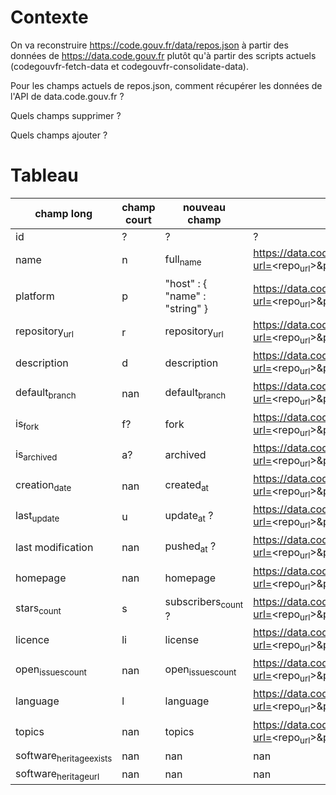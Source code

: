 * Contexte

On va reconstruire https://code.gouv.fr/data/repos.json à partir des
données de https://data.code.gouv.fr plutôt qu'à partir des scripts
actuels (codegouvfr-fetch-data et codegouvfr-consolidate-data). 

Pour les champs actuels de repos.json, comment récupérer les données
de l'API de data.code.gouv.fr ?

Quels champs supprimer ?

Quels champs ajouter ?

* Tableau

| champ long               | champ court | nouveau champ                  | url                                                                                    |
|--------------------------+-------------+--------------------------------+----------------------------------------------------------------------------------------|
| id                       | ?           | ?                              | ?                                                                                      |
| name                     | n           | full_name                      | https://data.code.gouv.fr/api/v1/repositories/lookup?url=<repo_url>&purl=<package_url> |
| platform                 | p           | "host" : { "name" : "string" } | https://data.code.gouv.fr/api/v1/repositories/lookup?url=<repo_url>&purl=<package_url> |
| repository_url           | r           | repository_url                 | https://data.code.gouv.fr/api/v1/repositories/lookup?url=<repo_url>&purl=<package_url> |
| description              | d           | description                    | https://data.code.gouv.fr/api/v1/repositories/lookup?url=<repo_url>&purl=<package_url> |
| default_branch           | nan         | default_branch                 | https://data.code.gouv.fr/api/v1/repositories/lookup?url=<repo_url>&purl=<package_url> |
| is_fork                  | f?          | fork                           | https://data.code.gouv.fr/api/v1/repositories/lookup?url=<repo_url>&purl=<package_url> |
| is_archived              | a?          | archived                       | https://data.code.gouv.fr/api/v1/repositories/lookup?url=<repo_url>&purl=<package_url> |
| creation_date            | nan         | created_at                     | https://data.code.gouv.fr/api/v1/repositories/lookup?url=<repo_url>&purl=<package_url> |
| last_update              | u           | update_at ?                    | https://data.code.gouv.fr/api/v1/repositories/lookup?url=<repo_url>&purl=<package_url> |
| last modification        | nan         | pushed_at ?                    | https://data.code.gouv.fr/api/v1/repositories/lookup?url=<repo_url>&purl=<package_url> |
| homepage                 | nan         | homepage                       | https://data.code.gouv.fr/api/v1/repositories/lookup?url=<repo_url>&purl=<package_url> |
| stars_count              | s           | subscribers_count ?            | https://data.code.gouv.fr/api/v1/repositories/lookup?url=<repo_url>&purl=<package_url> |
| licence                  | li          | license                        | https://data.code.gouv.fr/api/v1/repositories/lookup?url=<repo_url>&purl=<package_url> |
| open_issues_count        | nan         | open_issues_count              | https://data.code.gouv.fr/api/v1/repositories/lookup?url=<repo_url>&purl=<package_url> |
| language                 | l           | language                       | https://data.code.gouv.fr/api/v1/repositories/lookup?url=<repo_url>&purl=<package_url> |
| topics                   | nan         | topics                         | https://data.code.gouv.fr/api/v1/repositories/lookup?url=<repo_url>&purl=<package_url> |
| software_heritage_exists | nan         | nan                            | nan                                                                                    |
| software_heritage_url    | nan         | nan                            | nan                                                                                    |
